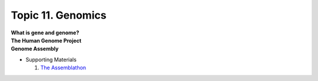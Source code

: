 Topic 11. Genomics
==========================================
| **What is gene and genome?**
| **The Human Genome Project**
| **Genome Assembly**
* Supporting Materials

  1. `The Assemblathon <http://assemblathon.org/>`_